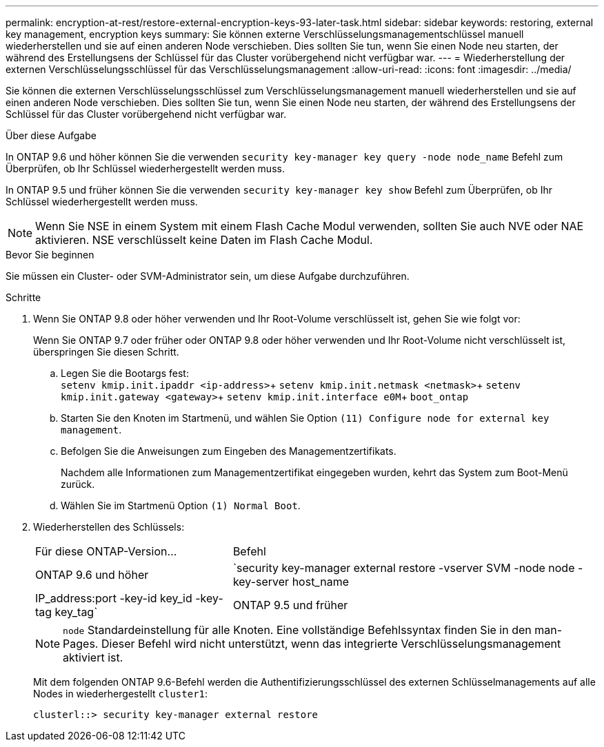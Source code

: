 ---
permalink: encryption-at-rest/restore-external-encryption-keys-93-later-task.html 
sidebar: sidebar 
keywords: restoring, external key management, encryption keys 
summary: Sie können externe Verschlüsselungsmanagementschlüssel manuell wiederherstellen und sie auf einen anderen Node verschieben. Dies sollten Sie tun, wenn Sie einen Node neu starten, der während des Erstellungsens der Schlüssel für das Cluster vorübergehend nicht verfügbar war. 
---
= Wiederherstellung der externen Verschlüsselungsschlüssel für das Verschlüsselungsmanagement
:allow-uri-read: 
:icons: font
:imagesdir: ../media/


[role="lead"]
Sie können die externen Verschlüsselungsschlüssel zum Verschlüsselungsmanagement manuell wiederherstellen und sie auf einen anderen Node verschieben. Dies sollten Sie tun, wenn Sie einen Node neu starten, der während des Erstellungsens der Schlüssel für das Cluster vorübergehend nicht verfügbar war.

.Über diese Aufgabe
In ONTAP 9.6 und höher können Sie die verwenden `security key-manager key query -node node_name` Befehl zum Überprüfen, ob Ihr Schlüssel wiederhergestellt werden muss.

In ONTAP 9.5 und früher können Sie die verwenden `security key-manager key show` Befehl zum Überprüfen, ob Ihr Schlüssel wiederhergestellt werden muss.


NOTE: Wenn Sie NSE in einem System mit einem Flash Cache Modul verwenden, sollten Sie auch NVE oder NAE aktivieren. NSE verschlüsselt keine Daten im Flash Cache Modul.

.Bevor Sie beginnen
Sie müssen ein Cluster- oder SVM-Administrator sein, um diese Aufgabe durchzuführen.

.Schritte
. Wenn Sie ONTAP 9.8 oder höher verwenden und Ihr Root-Volume verschlüsselt ist, gehen Sie wie folgt vor:
+
Wenn Sie ONTAP 9.7 oder früher oder ONTAP 9.8 oder höher verwenden und Ihr Root-Volume nicht verschlüsselt ist, überspringen Sie diesen Schritt.

+
.. Legen Sie die Bootargs fest: +
`setenv kmip.init.ipaddr <ip-address>`+
`setenv kmip.init.netmask <netmask>`+
`setenv kmip.init.gateway <gateway>`+
`setenv kmip.init.interface e0M`+
`boot_ontap`
.. Starten Sie den Knoten im Startmenü, und wählen Sie Option `(11) Configure node for external key management`.
.. Befolgen Sie die Anweisungen zum Eingeben des Managementzertifikats.
+
Nachdem alle Informationen zum Managementzertifikat eingegeben wurden, kehrt das System zum Boot-Menü zurück.

.. Wählen Sie im Startmenü Option `(1) Normal Boot`.


. Wiederherstellen des Schlüssels:
+
[cols="35,65"]
|===


| Für diese ONTAP-Version... | Befehl 


 a| 
ONTAP 9.6 und höher
 a| 
`security key-manager external restore -vserver SVM -node node -key-server host_name|IP_address:port -key-id key_id -key-tag key_tag`



 a| 
ONTAP 9.5 und früher
 a| 
`security key-manager restore -node node -address IP_address -key-id key_id -key-tag key_tag`

|===
+
[NOTE]
====
`node` Standardeinstellung für alle Knoten. Eine vollständige Befehlssyntax finden Sie in den man-Pages. Dieser Befehl wird nicht unterstützt, wenn das integrierte Verschlüsselungsmanagement aktiviert ist.

====
+
Mit dem folgenden ONTAP 9.6-Befehl werden die Authentifizierungsschlüssel des externen Schlüsselmanagements auf alle Nodes in wiederhergestellt `cluster1`:

+
[listing]
----
clusterl::> security key-manager external restore
----

